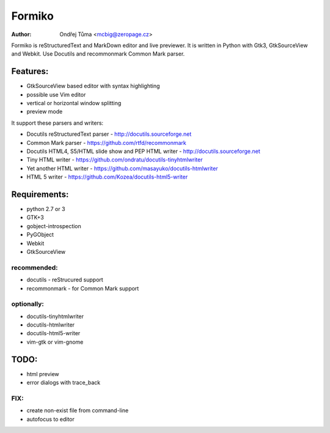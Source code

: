 Formiko
=======

:author: Ondřej Tůma <mcbig@zeropage.cz>

Formiko is reStructuredText and MarkDown editor and live previewer. It is written in Python with Gtk3, GtkSourceView and Webkit. Use Docutils and recommonmark Common Mark parser.

Features:
---------
* GtkSourceView based editor with syntax highlighting
* possible use Vim editor
* vertical or horizontal window splitting
* preview mode

It support these parsers and writers:

* Docutils reStructuredText parser - http://docutils.sourceforge.net
* Common Mark parser - https://github.com/rtfd/recommonmark
* Docutils HTML4, S5/HTML slide show and PEP HTML writer - http://docutils.sourceforge.net
* Tiny HTML writer - https://github.com/ondratu/docutils-tinyhtmlwriter
* Yet another HTML writer - https://github.com/masayuko/docutils-htmlwriter
* HTML 5 writer - https://github.com/Kozea/docutils-html5-writer

Requirements:
-------------
* python 2.7 or 3
* GTK+3
* gobject-introspection
* PyGObject
* Webkit
* GtkSourceView

recommended:
~~~~~~~~~~~~

* docutils - reStrucured support
* recommonmark - for Common Mark support

optionally:
~~~~~~~~~~~

* docutils-tinyhtmlwriter
* docutils-htmlwriter
* docutils-html5-writer
* vim-gtk or vim-gnome

TODO:
-----
* html preview
* error dialogs with trace_back

FIX:
~~~~
* create non-exist file from command-line
* autofocus to editor
